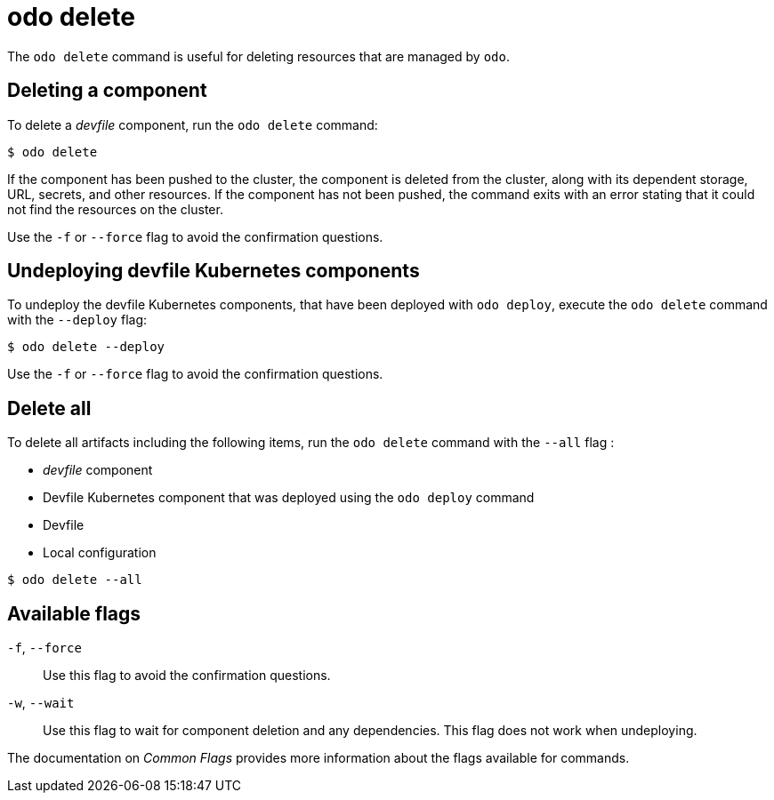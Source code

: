 :_content-type: REFERENCE
[id="odo-delete_{context}"]
= odo delete


The `odo delete` command is useful for deleting resources that are managed by `odo`.

== Deleting a component

To delete a _devfile_ component, run the `odo delete` command:

[source,terminal]
----
$ odo delete
----

If the component has been pushed to the cluster, the component is deleted from the cluster, along with its dependent storage, URL, secrets, and other resources.
If the component has not been pushed, the command exits with an error stating that it could not find the resources on the cluster.

Use the `-f` or `--force` flag to avoid the confirmation questions.

== Undeploying devfile Kubernetes components

To undeploy the devfile Kubernetes components, that have been deployed with `odo deploy`, execute the `odo delete` command with the `--deploy` flag:

[source,terminal]
----
$ odo delete --deploy
----

Use the `-f` or `--force` flag to avoid the confirmation questions.

== Delete all

To delete all artifacts including the following items, run the `odo delete` command with the `--all` flag :

* _devfile_ component
* Devfile Kubernetes component that was deployed using the `odo deploy` command
* Devfile
* Local configuration

[source,terminal]
----
$ odo delete --all
----

== Available flags

`-f`, `--force`:: Use this flag to avoid the confirmation questions.
`-w`, `--wait`:: Use this flag to wait for component deletion and any dependencies. This flag does not work when undeploying.

The documentation on _Common Flags_ provides more information about the flags available for commands.
